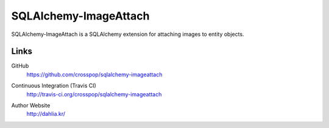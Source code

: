 SQLAlchemy-ImageAttach
======================

SQLAlchemy-ImageAttach is a SQLAlchemy extension for attaching images to
entity objects.


Links
-----

GitHub
   https://github.com/crosspop/sqlalchemy-imageattach

Continuous Integration (Travis CI)
   http://travis-ci.org/crosspop/sqlalchemy-imageattach

   .. image:: https://secure.travis-ci.org/crosspop/sqlalchemy-imageattach.png
      :alt: Build Status
      :target: http://travis-ci.org/crosspop/sqlalchemy-imageattach

Author Website
   http://dahlia.kr/

